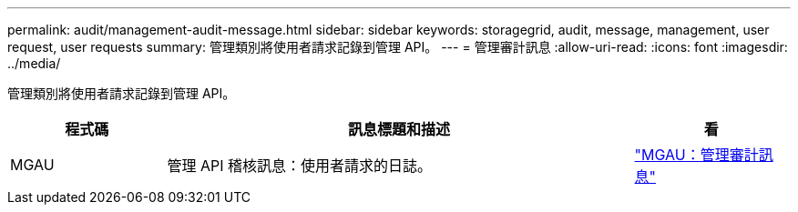 ---
permalink: audit/management-audit-message.html 
sidebar: sidebar 
keywords: storagegrid, audit, message, management, user request, user requests 
summary: 管理類別將使用者請求記錄到管理 API。 
---
= 管理審計訊息
:allow-uri-read: 
:icons: font
:imagesdir: ../media/


[role="lead"]
管理類別將使用者請求記錄到管理 API。

[cols="1a,3a,1a"]
|===
| 程式碼 | 訊息標題和描述 | 看 


 a| 
MGAU
 a| 
管理 API 稽核訊息：使用者請求的日誌。
 a| 
link:mgau-management-audit-message.html["MGAU：管理審計訊息"]

|===